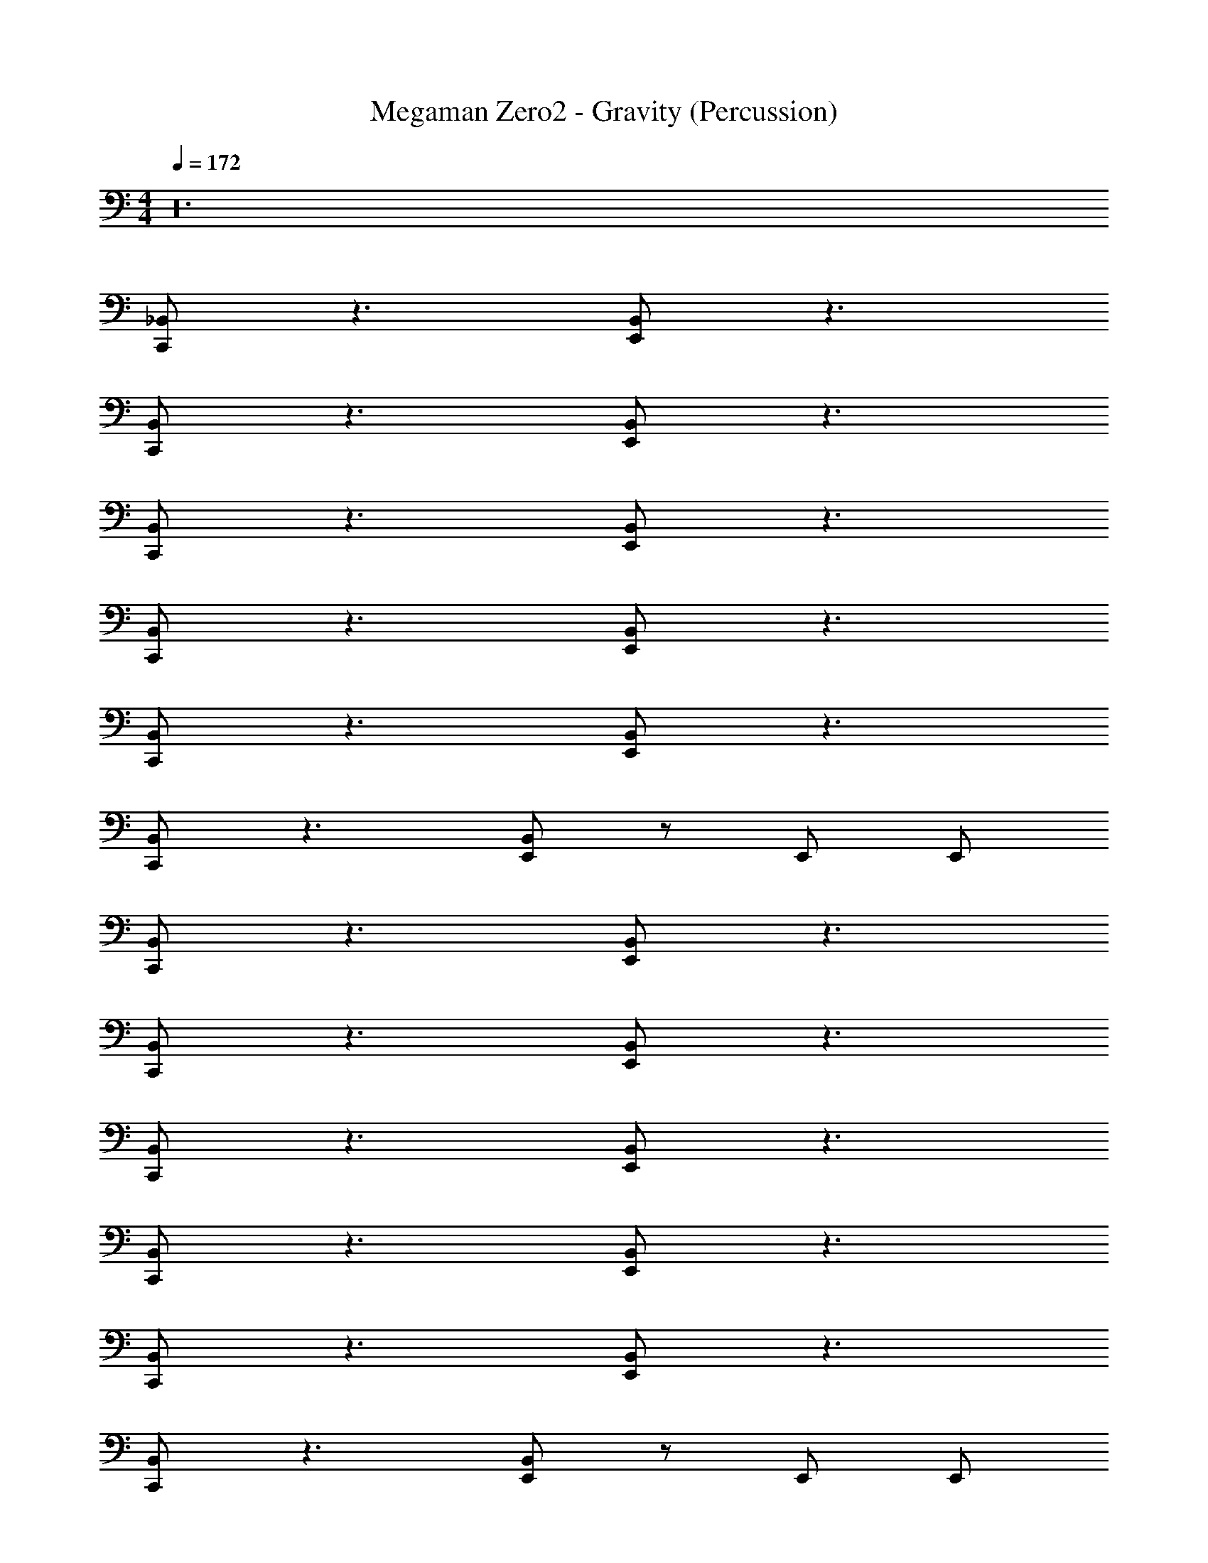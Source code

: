 X: 1
T: Megaman Zero2 - Gravity (Percussion)
Z: ABC Generated by Starbound Composer
L: 1/4
M: 4/4
Q: 1/4=172
K: C
z24 
[_B,,/C,,/] z3/ [B,,/E,,/] z3/ 
[B,,/C,,/] z3/ [B,,/E,,/] z3/ 
[B,,/C,,/] z3/ [B,,/E,,/] z3/ 
[B,,/C,,/] z3/ [B,,/E,,/] z3/ 
[B,,/C,,/] z3/ [B,,/E,,/] z3/ 
[B,,/C,,/] z3/ [B,,/E,,/] z/ E,,/ E,,/ 
[B,,/C,,/] z3/ [B,,/E,,/] z3/ 
[B,,/C,,/] z3/ [B,,/E,,/] z3/ 
[B,,/C,,/] z3/ [B,,/E,,/] z3/ 
[B,,/C,,/] z3/ [B,,/E,,/] z3/ 
[B,,/C,,/] z3/ [B,,/E,,/] z3/ 
[B,,/C,,/] z3/ [B,,/E,,/] z/ E,,/ E,,/ 
C,,/ z3/ E,/ z11/ 
C,,/ z3/ E,/ z11/ 
C,,/ z3/ E,/ z11/ 
C,,/ z3/ E,/ z11/ 
[B,,/C,,/] z3/ [E,/E,,/] z/ [B,,/C,,/] z3/ 
C,,/ z/ [B,,/E,,/] z3/ [B,,/C,,/] z3/ 
[E,/E,,/] z/ [B,,/C,,/] z3/ C,,/ z/ 
[B,,/E,,/] z/ C,,/3 z2/3 [B,,/C,,/] z3/ 
[E,/E,,/] z/ [B,,/C,,/] z3/ C,,/ z/ 
[B,,/E,,/] z/ C,,/3 z2/3 [B,,/C,,/] z3/ 
[E,/E,,/] z/ [B,,/E,,/] z/ [B,,/E,,/] z/ [B,,/E,,/] z/ 
[B,,/E,,/] z/ [B,,/E,,/] z/ [B,,/C,,/] z C,,/ 
[B,,/E,,/] z/ C,,/ z/ B,,/ C,,/ E,,/ z/ 
[B,,/C,,/] z/ E,,/ z/ [B,,/C,,/] z C,,/ 
[B,,/E,,/] z/ C,,/ z/ B,,/ C,,/ E,,/ z/ 
[B,,/E,,/] E,,/ [B,,/E,,/] E,,/ [B,,/C,,/] z C,,/ 
[B,,/E,,/] z/ C,,/ z/ B,,/ C,,/ E,,/ z/ 
[B,,/C,,/] z/ E,,/ z/ [B,,/C,,/] z C,,/ 
[B,,/E,,/] z/ C,,/ z [B,,/E,,/] [B,,/E,,/] C,/ 
A,,/ A,,/ [B,,/A,,/] z/ [B,,/C,,/] z C,,/ 
[B,,/E,,/] z/ C,,/ z/ B,,/ C,,/ E,,/ z/ 
[B,,/C,,/] z/ E,,/ z/ [B,,/C,,/] z C,,/ 
[B,,/E,,/] z/ C,,/ z/ B,,/ C,,/ E,,/ z/ 
[B,,/E,,/] E,,/ [B,,/E,,/] E,,/ [B,,/C,,/] z C,,/ 
[B,,/E,,/] z/ C,,/ z/ B,,/ C,,/ E,,/ z/ 
[B,,/C,,/] z/ E,,/ z/ [B,,/C,,/] z C,,/ 
[B,,/E,,/] z/ C,,/ z [B,,/E,,/] [B,,/E,,/] C,/ 
A,,/ A,,/ [B,,/A,,/] z/ [B,,/C,,/] z3/ 
[B,,/E,,/] z3/ [B,,/C,,/] z3/ 
[B,,/E,,/] z3/ [B,,/C,,/] z3/ 
[B,,/E,,/] z3/ [B,,/C,,/] z3/ 
[B,,/E,,/] z3/ [B,,/C,,/] z3/ 
[B,,/E,,/] z3/ [B,,/C,,/] z3/ 
[B,,/E,,/] z/ E,,/ E,,/ [B,,/C,,/] z3/ 
[B,,/E,,/] z3/ [B,,/C,,/] z3/ 
[B,,/E,,/] z3/ [B,,/C,,/] z3/ 
[B,,/E,,/] z3/ [B,,/C,,/] z3/ 
[B,,/E,,/] z3/ [B,,/C,,/] z3/ 
[B,,/E,,/] z3/ [B,,/C,,/] z3/ 
[B,,/E,,/] z/ E,,/ E,,/ C,,/ z3/ 
E,/ z11/ 
C,,/ z3/ E,/ z11/ 
C,,/ z3/ E,/ z11/ 
C,,/ z3/ E,/ z11/ 
[B,,/C,,/] z3/ [E,/E,,/] z/ [B,,/C,,/] z3/ 
C,,/ z/ [B,,/E,,/] z3/ [B,,/C,,/] z3/ 
[E,/E,,/] z/ [B,,/C,,/] z3/ C,,/ z/ 
[B,,/E,,/] z/ C,,/3 z2/3 [B,,/C,,/] z3/ 
[E,/E,,/] z/ [B,,/C,,/] z3/ C,,/ z/ 
[B,,/E,,/] z/ C,,/3 z2/3 [B,,/C,,/] z3/ 
[E,/E,,/] z/ [B,,/E,,/] z/ [B,,/E,,/] z/ [B,,/E,,/] z/ 
[B,,/E,,/] z/ [B,,/E,,/] z/ [B,,/C,,/] z C,,/ 
[B,,/E,,/] z/ C,,/ z/ B,,/ C,,/ E,,/ z/ 
[B,,/C,,/] z/ E,,/ z/ [B,,/C,,/] z C,,/ 
[B,,/E,,/] z/ C,,/ z/ B,,/ C,,/ E,,/ z/ 
[B,,/E,,/] E,,/ [B,,/E,,/] E,,/ [B,,/C,,/] z C,,/ 
[B,,/E,,/] z/ C,,/ z/ B,,/ C,,/ E,,/ z/ 
[B,,/C,,/] z/ E,,/ z/ [B,,/C,,/] z C,,/ 
[B,,/E,,/] z/ C,,/ z [B,,/E,,/] [B,,/E,,/] C,/ 
A,,/ A,,/ [B,,/A,,/] z/ [B,,/C,,/] z C,,/ 
[B,,/E,,/] z/ C,,/ z/ B,,/ C,,/ E,,/ z/ 
[B,,/C,,/] z/ E,,/ z/ [B,,/C,,/] z C,,/ 
[B,,/E,,/] z/ C,,/ z/ B,,/ C,,/ E,,/ z/ 
[B,,/E,,/] E,,/ [B,,/E,,/] E,,/ [B,,/C,,/] z C,,/ 
[B,,/E,,/] z/ C,,/ z/ B,,/ C,,/ E,,/ z/ 
[B,,/C,,/] z/ E,,/ z/ [B,,/C,,/] z C,,/ 
[B,,/E,,/] z/ C,,/ z [B,,/E,,/] [B,,/E,,/] C,/ 
A,,/ A,,/ [B,,/A,,/] 
